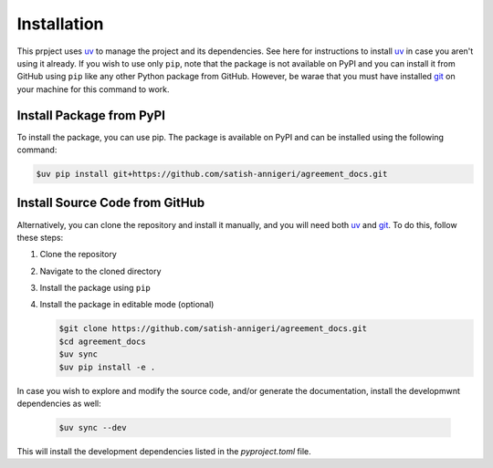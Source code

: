 Installation
--------------------------

This prpject uses `uv`_ to manage the project and its dependencies. See here for instructions to install `uv`_ in case you aren't using it already. If you wish to use only ``pip``, note that the package is not available on PyPI and you can install it from GitHub using ``pip`` like any other Python package from GitHub. However, be warae that you must have installed `git <https://git-scm.com/>`_ on your machine for this command to work.

Install Package from PyPI
~~~~~~~~~~~~~~~~~~~~~~~~~

To install the package, you can use pip. The package is available on PyPI and can be installed using the following command:

.. code-block:: shell

   $uv pip install git+https://github.com/satish-annigeri/agreement_docs.git

Install Source Code from GitHub
~~~~~~~~~~~~~~~~~~~~~

Alternatively, you can clone the repository and install it manually, and you will need both `uv`_ and `git`_. To do this, follow these steps:

1. Clone the repository
2. Navigate to the cloned directory
3. Install the package using ``pip``
4. Install the package in editable mode (optional)

   .. code-block:: text

      $git clone https://github.com/satish-annigeri/agreement_docs.git
      $cd agreement_docs
      $uv sync
      $uv pip install -e .
In case you wish to explore and modify the source code, and/or generate the documentation, install the developmwnt dependencies as well:

   .. code-block:: shell

      $uv sync --dev
This will install the development dependencies listed in the `pyproject.toml` file.

.. _uv: https://docs.astral.sh/uv/